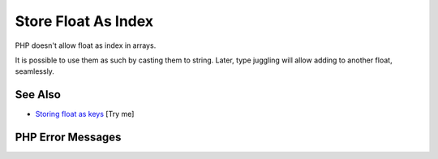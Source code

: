 .. _store-float-as-index:

Store Float As Index
--------------------

.. meta::
	:description:
		Store Float As Index: PHP doesn't allow float as index in arrays.
	:twitter:card: summary_large_image
	:twitter:site: @exakat
	:twitter:title: Store Float As Index
	:twitter:description: Store Float As Index: PHP doesn't allow float as index in arrays
	:twitter:creator: @exakat
	:twitter:image:src: https://php-tips.readthedocs.io/en/latest/_images/store_float_as_index.png
	:og:image: https://php-tips.readthedocs.io/en/latest/_images/store_float_as_index.png
	:og:title: Store Float As Index
	:og:type: article
	:og:description: PHP doesn't allow float as index in arrays
	:og:url: https://php-tips.readthedocs.io/en/latest/tips/store_float_as_index.html
	:og:locale: en

.. raw:: html

	<script type="application/ld+json">{"@context":"https:\/\/schema.org","@graph":[{"@type":"WebPage","@id":"https:\/\/php-tips.readthedocs.io\/en\/latest\/tips\/store_float_as_index.html","url":"https:\/\/php-tips.readthedocs.io\/en\/latest\/tips\/store_float_as_index.html","name":"Store Float As Index","isPartOf":{"@id":"https:\/\/www.exakat.io\/"},"datePublished":"Mon, 12 May 2025 04:33:14 +0000","dateModified":"Mon, 12 May 2025 04:33:14 +0000","description":"PHP doesn't allow float as index in arrays","inLanguage":"en-US","potentialAction":[{"@type":"ReadAction","target":["https:\/\/php-tips.readthedocs.io\/en\/latest\/tips\/store_float_as_index.html"]}]},{"@type":"WebSite","@id":"https:\/\/www.exakat.io\/","url":"https:\/\/www.exakat.io\/","name":"Exakat","description":"Smart PHP static analysis","inLanguage":"en-US"}]}</script>

PHP doesn't allow float as index in arrays.

It is possible to use them as such by casting them to string. Later, type juggling will allow adding to another float, seamlessly.

.. image:: ../images/store_float_as_index.png

See Also
________

* `Storing float as keys <https://3v4l.org/dvHg8>`_ [Try me]


PHP Error Messages
__________________


